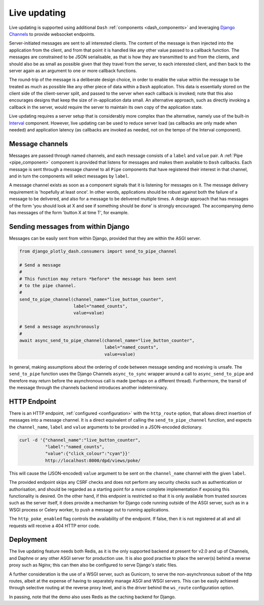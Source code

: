 .. _updating:

Live updating
=============

Live updating is supported using additional ``Dash`` :ref:`components <dash_components>` and
leveraging `Django Channels <https://channels.readthedocs.io/en/latest/>`_ to provide websocket endpoints.

Server-initiated messages are sent to all interested clients. The content of the message is then injected into
the application from the client, and from that point it is handled like any other value passed to a callback function.
The messages are constrained to be JSON serialisable, as that is how they are transmitted to and from the clients, and should
also be as small as possible given that they travel from the server, to each interested client, and then back to the
server again as an argument to one or more callback functions.

The round-trip of the message is a deliberate design choice, in order to enable the value within the message to be treated
as much as possible like any other piece of data within a ``Dash`` application. This data is essentially stored
on the client side of the client-server split, and passed to the server when each callback is invoked; note that this also
encourages designs that keep the size of in-application data small. An
alternative approach, such as directly invoking
a callback in the server, would require the server to maintain its own copy of the application state.

Live updating requires a server setup that is considerably more
complex than the alternative, namely use of the built-in `Interval <https://dash.plot.ly/live-updates>`_ component. However, live
updating can be used to reduce server load (as callbacks are only made when needed) and application latency (as callbacks are
invoked as needed, not on the tempo of the Interval component).

Message channels
----------------

Messages are passed through named channels, and each message consists
of a ``label`` and ``value`` pair. A :ref:`Pipe <pipe_component>` component is provided that listens for messages and makes
them available to ``Dash`` callbacks. Each message is sent through a message channel to all ``Pipe`` components that have
registered their interest in that channel, and in turn the components will select messages by ``label``.

A message channel exists as soon as a component signals that it is listening for messages on it. The
message delivery requirement is 'hopefully at least once'. In other words, applications should be robust against both the failure
of a message to be delivered, and also for a message to be delivered multiple times. A design approach that has messages
of the form 'you should look at X and see if something should be done' is strongly encouraged. The accompanying demo has
messages of the form 'button X at time T', for example.

Sending messages from within Django
-----------------------------------

Messages can be easily sent from within Django, provided that they are within the ASGI server.

.. code-block:: python

   from django_plotly_dash.consumers import send_to_pipe_channel

   # Send a message
   #
   # This function may return *before* the message has been sent
   # to the pipe channel.
   #
   send_to_pipe_channel(channel_name="live_button_counter",
                        label="named_counts",
                        value=value)

   # Send a message asynchronously
   #
   await async_send_to_pipe_channel(channel_name="live_button_counter",
                                    label="named_counts",
                                    value=value)

In general, making assumptions about the ordering of code between message sending and receiving is
unsafe. The ``send_to_pipe`` function uses the Django Channels ``async_to_sync`` wrapper around
a call to ``async_send_to_pipe`` and therefore may return before the asynchronous call is made (perhaps
on a different thread). Furthermore, the transit of the message through the channels backend
introduces another indeterminacy.

HTTP Endpoint
-------------

There is an HTTP endpoint, :ref:`configured <configuration>` with
the ``http_route`` option, that allows direct insertion of messages into a message
channel. It is a
direct equivalent of calling the ``send_to_pipe_channel`` function, and
expects the ``channel_name``, ``label`` and ``value`` arguments to be provided in a JSON-encoded
dictionary.

.. code-block:: bash

   curl -d '{"channel_name":"live_button_counter",
             "label":"named_counts",
             "value":{"click_colour":"cyan"}}'
             http://localhost:8000/dpd/views/poke/

This will cause the (JSON-encoded) ``value`` argument to be sent on the ``channel_name`` channel with
the given ``label``.

The provided endpoint skips any CSRF checks
and does not perform any security checks such as authentication or authorisation, and should
be regarded as a starting point for a more complete implementation if exposing this functionality is desired. On the
other hand, if this endpoint is restricted so that it is only available from trusted sources such as the server
itself, it does provide a mechanism for Django code running outside of the ASGI server, such as in a WSGI process or
Celery worker, to push a message out to running applications.

The ``http_poke_enabled`` flag controls the availability of the endpoint. If false, then it is not registered at all and
all requests will receive a 404 HTTP error code.

Deployment
----------

The live updating feature needs both Redis, as it is the only supported backend at present for v2.0 and up of
Channels, and Daphne or any other ASGI server for production use. It is also good practise to place the server(s) behind
a reverse proxy such as Nginx; this can then also be configured to serve Django's static files.

A further consideration is the use of a WSGI server, such as Gunicorn, to serve the non-asynchronous subset of the http
routes, albeit at the expense of having to separately manage ASGI and WSGI servers. This can be easily achieved through selective
routing at the reverse proxy level, and is the driver behind the ``ws_route`` configuration option.

In passing, note that the demo also uses Redis as the caching backend for Django.
